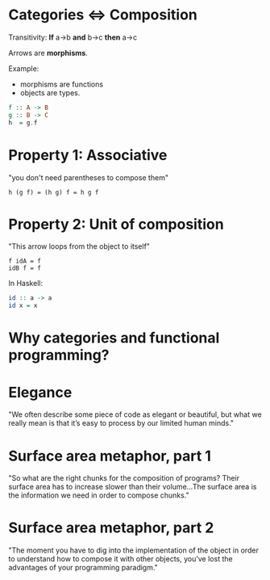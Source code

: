 * Categories <=> Composition

Transitivity: *If* a->b *and* b->c *then* a->c

Arrows are *morphisms*.

Example:
- morphisms are functions
- objects are types.

#+BEGIN_SRC haskell
f :: A -> B
g :: B -> C
h  = g.f
#+END_SRC

* Property 1: Associative

"you don't need parentheses to compose them"

#+BEGIN_SRC
h (g f) = (h g) f = h g f
#+END_SRC

* Property 2: Unit of composition

"This arrow loops from the object to itself"

#+BEGIN_SRC
f idA = f
idB f = f
#+END_SRC

In Haskell:

#+BEGIN_SRC haskell
id :: a -> a
id x = x
#+END_SRC

* Why categories and functional programming?

* Elegance

"We often describe some piece of code as
elegant or beautiful, but what we really
mean is that it’s easy to process by our
limited human minds."

* Surface area metaphor, part 1

"So what are the right chunks for the
composition of programs? Their surface
area has to increase slower than their
volume...The surface area is the
information we need in order to compose
chunks."

* Surface area metaphor, part 2

"The moment you have to dig into the
implementation of the object in order to
understand how to compose it with other
objects, you’ve lost the advantages of
your programming paradigm."
